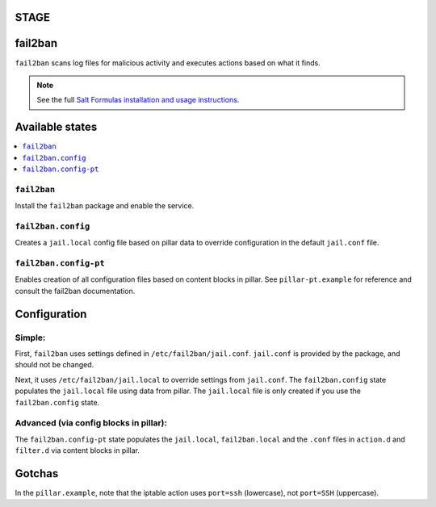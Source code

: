 STAGE
====================

fail2ban
=====================

``fail2ban`` scans log files for malicious activity and executes actions based on what it finds.

.. note::

    See the full `Salt Formulas installation and usage instructions
    <http://docs.saltstack.com/en/latest/topics/development/conventions/formulas.html>`_.

Available states
================

.. contents::
    :local:

``fail2ban``
------------

Install the ``fail2ban`` package and enable the service.

``fail2ban.config``
-------------------

Creates a ``jail.local`` config file based on pillar data to override configuration in the default ``jail.conf`` file.

``fail2ban.config-pt``
----------------------

Enables creation of all configuration files based on content blocks in pillar. See ``pillar-pt.example`` for reference
and consult the fail2ban documentation.

Configuration
=============

Simple:
-------
First, ``fail2ban`` uses settings defined in ``/etc/fail2ban/jail.conf``. ``jail.conf`` is provided by the package, and should not be changed.

Next, it uses ``/etc/fail2ban/jail.local`` to override settings from ``jail.conf``. The ``fail2ban.config`` state populates the ``jail.local`` file using data from pillar. The ``jail.local`` file is only created if you use the ``fail2ban.config`` state.

Advanced (via config blocks in pillar):
---------------------------------------

The ``fail2ban.config-pt`` state populates the ``jail.local``, ``fail2ban.local`` and the ``.conf`` files in ``action.d`` and ``filter.d`` via content blocks in pillar.


Gotchas
=======
In the ``pillar.example``, note that the iptable action uses ``port=ssh`` (lowercase), not ``port=SSH`` (uppercase).
